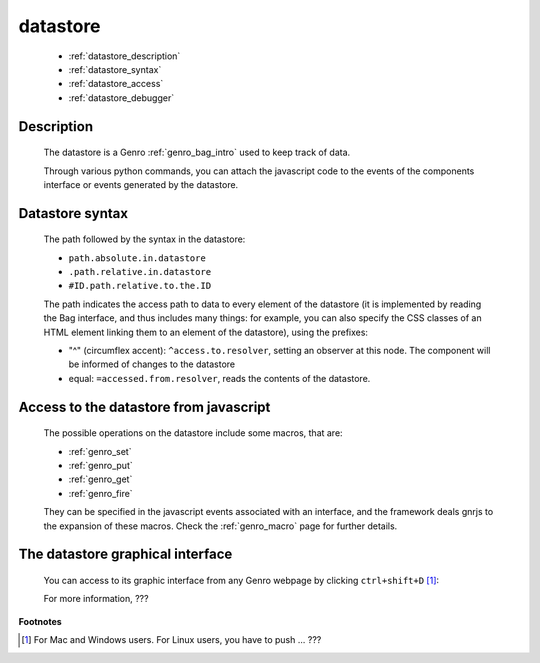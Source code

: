 .. _genro_datastore:

===========
 datastore
===========

	* :ref:`datastore_description`

	* :ref:`datastore_syntax`

	* :ref:`datastore_access`

	* :ref:`datastore_debugger`

.. _datastore_description:

Description
===========

	The datastore is a Genro :ref:`genro_bag_intro` used to keep track of data.

	Through various python commands, you can attach the javascript code to the events of the components interface or events generated by the datastore.

.. _datastore_syntax:

Datastore syntax
================

	The path followed by the syntax in the datastore:

	* ``path.absolute.in.datastore``
	* ``.path.relative.in.datastore``
	* ``#ID.path.relative.to.the.ID``

	The path indicates the access path to data to every element of the datastore (it is implemented by reading the Bag interface, and thus includes many things: for example, you can also specify the CSS classes of an HTML element linking them to an element of the datastore), using the prefixes:

	* "^" (circumflex accent): ``^access.to.resolver``, setting an observer at this node. The component will be informed of changes to the datastore
	* equal: ``=accessed.from.resolver``, reads the contents of the datastore.

.. _datastore_access:

Access to the datastore from javascript
=======================================

	The possible operations on the datastore include some macros, that are:
	
	* :ref:`genro_set`
	* :ref:`genro_put`
	* :ref:`genro_get`
	* :ref:`genro_fire`
	
	They can be specified in the javascript events associated with an interface, and the framework deals gnrjs to the expansion of these macros. Check the :ref:`genro_macro` page for further details.

.. _datastore_debugger:

The datastore graphical interface
=================================

	You can access to its graphic interface from any Genro webpage by clicking ``ctrl+shift+D`` [#]_:
	
	.. image:: ../images/datastore.png

	For more information, ???
.. ??? The Genro Team is going to change the GI developer tools: until it won't be stable, I stop my work of documentation... (Filippo Astolfi)

**Footnotes**

.. [#] For Mac and Windows users. For Linux users, you have to push ... ???
